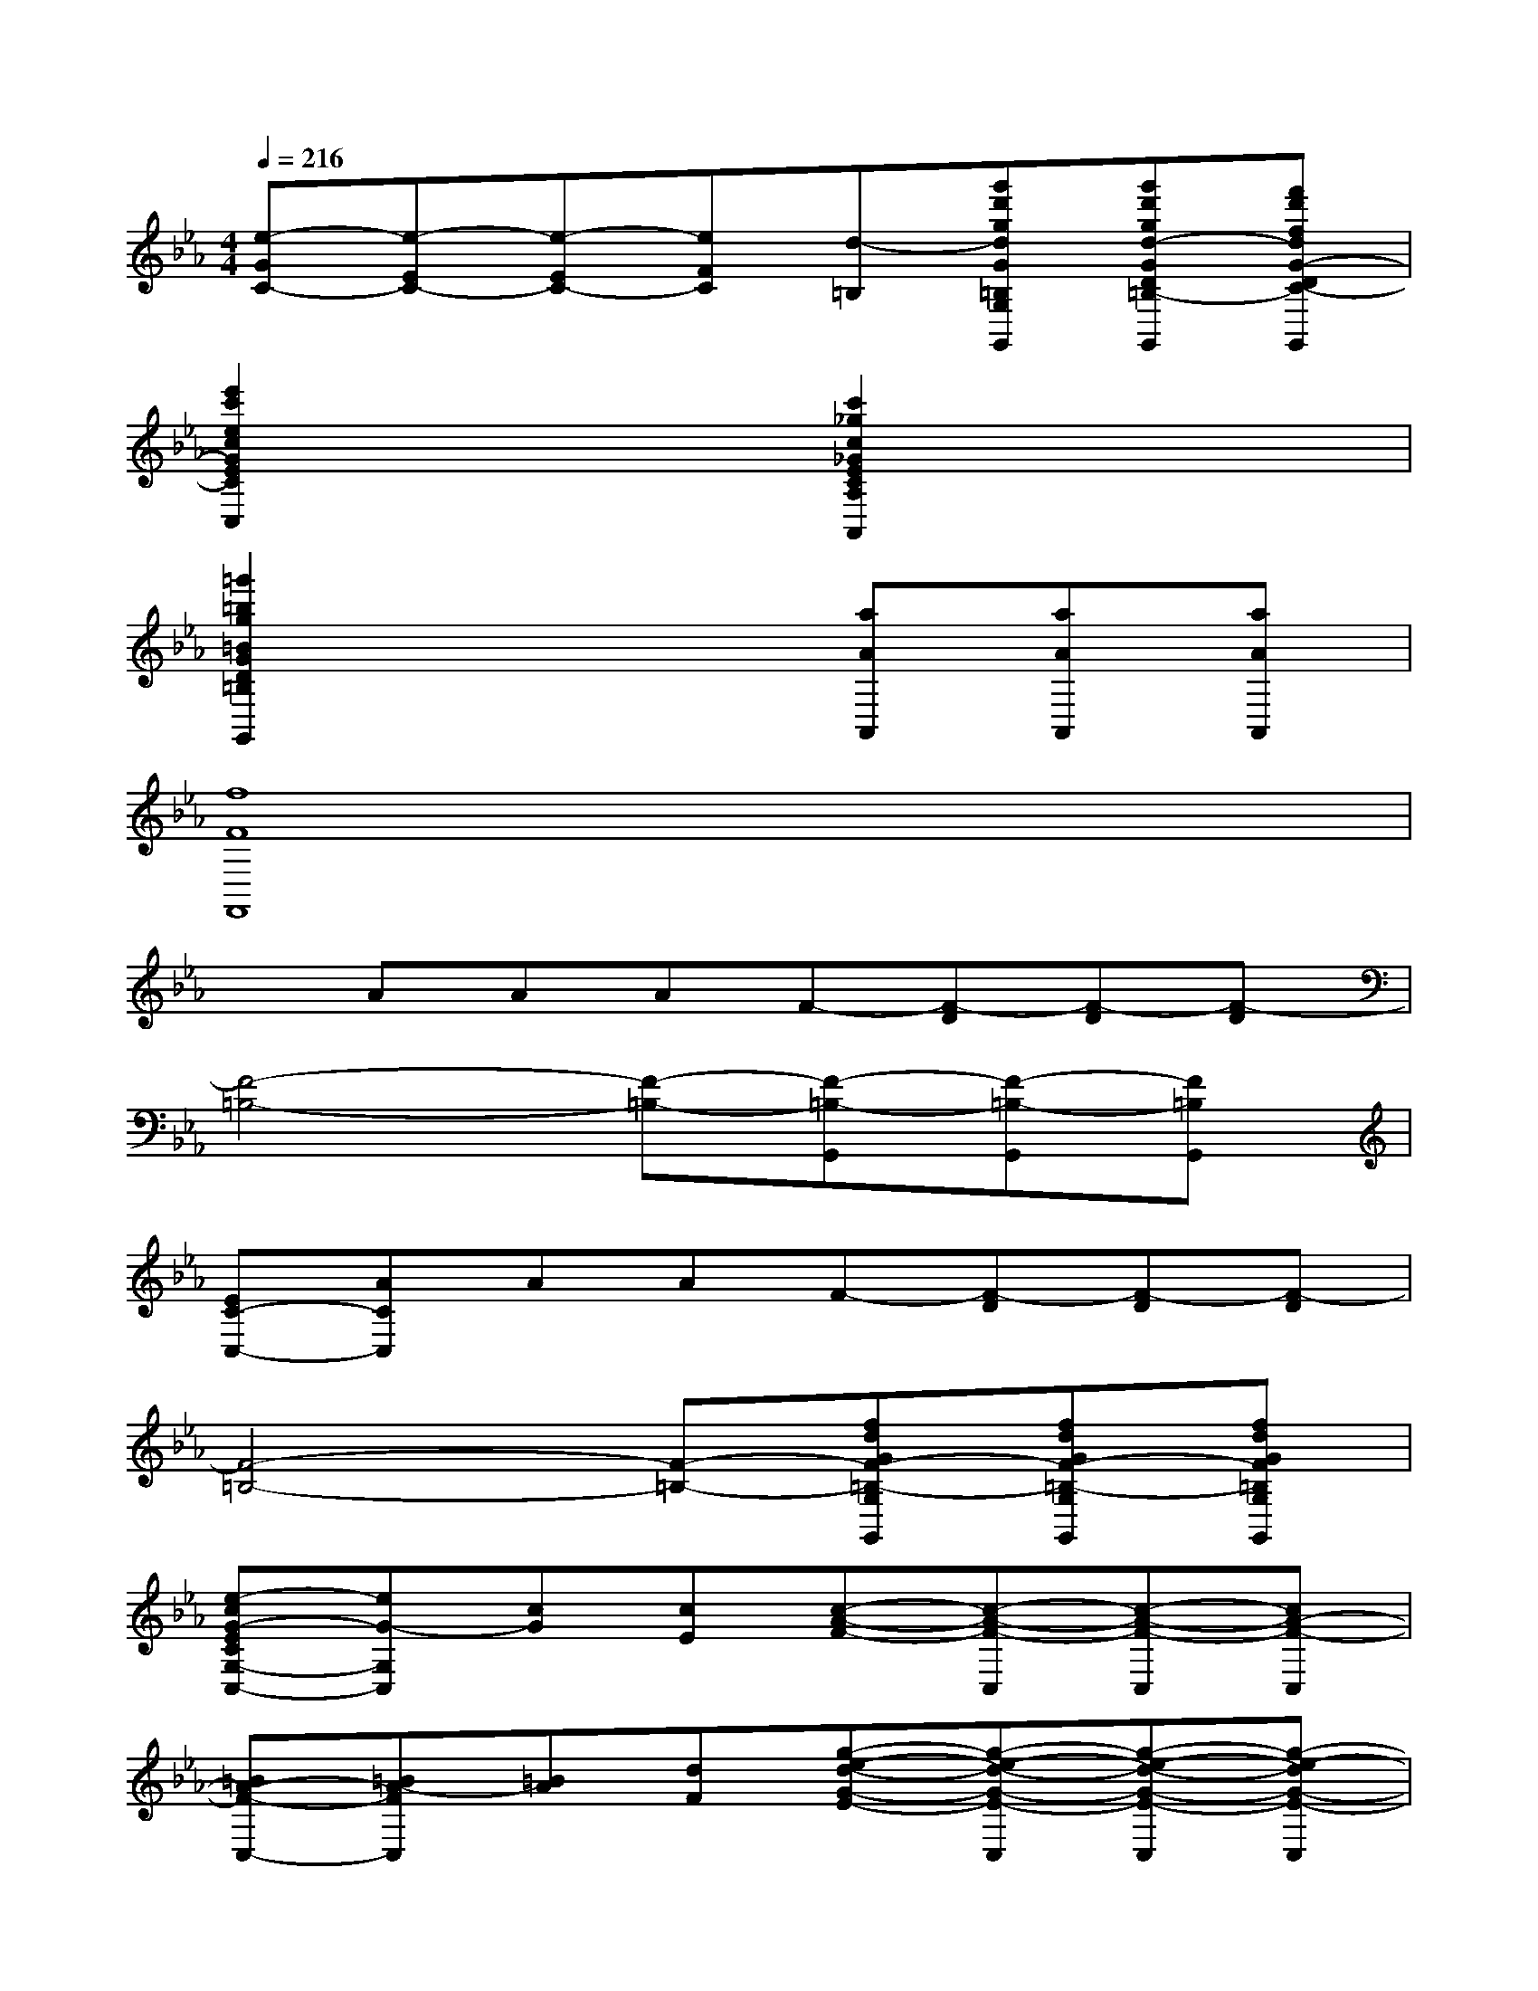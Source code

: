 X:1
T:
M:4/4
L:1/8
Q:1/4=216
K:Eb%3flats
V:1
[e-GC-][e-EC-][e-EC-][eFC][d-=B,][g'd'gdG=B,G,-G,,][g'd'gd-GD=B,-G,G,,][f'd'fdG-DC-=B,G,G,,]|
[e'2c'2e2c2G2E2C2C,2]x2[c'2_g2c2_G2E2C2A,2E,2C,2A,,2]x2|
[=g'2=b2g2=B2G2D2=B,2G,2G,,2]x3[aAA,,][aAA,,][aAA,,]|
[f8F8F,,8]|
xAAAF-[F-D][F-D][F-D]|
[F4-=B,4-][F-=B,-][F-=B,-G,,][F-=B,-G,,][F=B,G,,]|
[EC-C,-][ACC,]AAF-[F-D][F-D][F-D]|
[F4-=B,4-][F-=B,-][fdGF-=B,-G,G,,][fdGF-=B,-G,G,,][fdGF=B,G,G,,]|
[e-cG-ECG,-C,-][eG-G,C,][cG][cE][c-A-F-][c-A-F-C,][c-A-F-C,][cA-F-C,]|
[=BA-F-C,-][=BA-FC,][=BA][dF][g-e-d-G-E-][g-e-d-G-E-C,][g-e-d-G-E-C,][g-e-dG-E-C,]|
[g-e-cG-E-C,-][gecG-EC,][cG][eE][a-f-eA-F-=B,-C,-][afdA-F=B,C,][dA][fF]|
[c'-g-f=e-_BG-=E-B,-C,-][c'g=e-BG=EB,C,][=eB][gG][c'-a-gf-cA-F-A,-C,-][c'af-AFCA,C,][fC][aA,]|
[c'-b-ag-B-G-=E=E,-C,-][c'bg-BG=E=E,C,][g=E][bB,][c'-ba-f-A-F-F,-C,-][c'a-fAF-F,C,][aF][c'C-]|
[d'-c'=b-a-f-A-F-D-C-C,-][d'=b-afA-FDCC,][=bA][d'F][_e'-c'-g-e-G-E-E,-C,-][e'-c'-g-e-cG-E-E,-C,-][e'-c'-g-e-cG-E-E,-C,-][e'-c'-g-e-cG-E-E,-C,-]|
[e'-c'-g-e-cG-E-E,-C,-][e'-c'-g-e-cG-E-E,-C,-][e'-c'-g-e-cG-E-E,-C,-][e'-c'-g-e-cG-E-E,-C,-][e'-c'-g-e-cG-E-E,-C,-][e'2-c'2-g2-e2-c2G2-E2-E,2-C,2-][e'-c'-g-e-cG-E-E,-C,-]|
[e'-c'-g-e-cG-E-E,-C,-][e'-c'-g-e-cG-E-CE,-C,-][e'-c'-g-e-cG-E-CE,-C,-][e'c'gecG-ECE,C,][f'-d'-g-f-=BG-F-D-=B,D,-=B,,-G,,-][f'-d'-g-f-G-F-D-D,-=B,,-G,,-][f'-d'-g-f-dG-F-D-D,-=B,,-G,,-][f'-d'-g-f-dG-F-D-D,-=B,,-G,,-]